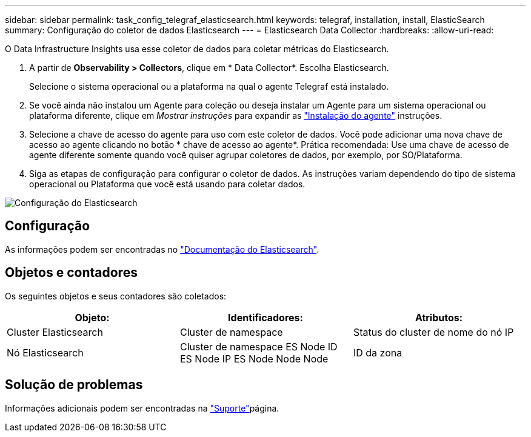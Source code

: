 ---
sidebar: sidebar 
permalink: task_config_telegraf_elasticsearch.html 
keywords: telegraf, installation, install, ElasticSearch 
summary: Configuração do coletor de dados Elasticsearch 
---
= Elasticsearch Data Collector
:hardbreaks:
:allow-uri-read: 


[role="lead"]
O Data Infrastructure Insights usa esse coletor de dados para coletar métricas do Elasticsearch.

. A partir de *Observability > Collectors*, clique em * Data Collector*. Escolha Elasticsearch.
+
Selecione o sistema operacional ou a plataforma na qual o agente Telegraf está instalado.

. Se você ainda não instalou um Agente para coleção ou deseja instalar um Agente para um sistema operacional ou plataforma diferente, clique em _Mostrar instruções_ para expandir as link:task_config_telegraf_agent.html["Instalação do agente"] instruções.
. Selecione a chave de acesso do agente para uso com este coletor de dados. Você pode adicionar uma nova chave de acesso ao agente clicando no botão * chave de acesso ao agente*. Prática recomendada: Use uma chave de acesso de agente diferente somente quando você quiser agrupar coletores de dados, por exemplo, por SO/Plataforma.
. Siga as etapas de configuração para configurar o coletor de dados. As instruções variam dependendo do tipo de sistema operacional ou Plataforma que você está usando para coletar dados.


image:ElasticsearchDCConfigLinux.png["Configuração do Elasticsearch"]



== Configuração

As informações podem ser encontradas no link:https://www.elastic.co/guide/index.html["Documentação do Elasticsearch"].



== Objetos e contadores

Os seguintes objetos e seus contadores são coletados:

[cols="<.<,<.<,<.<"]
|===
| Objeto: | Identificadores: | Atributos: 


| Cluster Elasticsearch | Cluster de namespace | Status do cluster de nome do nó IP 


| Nó Elasticsearch | Cluster de namespace ES Node ID ES Node IP ES Node Node Node | ID da zona 
|===


== Solução de problemas

Informações adicionais podem ser encontradas na link:concept_requesting_support.html["Suporte"]página.
